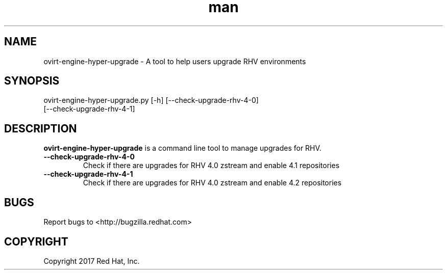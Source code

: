 .TH man 8 "18 Oct, 2017" "ovirt-engine-hyper-upgrade man page"
.SH NAME
ovirt-engine-hyper-upgrade \- A tool to help users upgrade RHV environments
.SH SYNOPSIS
ovirt-engine-hyper-upgrade.py [-h] [--check-upgrade-rhv-4-0]
                                   [--check-upgrade-rhv-4-1]
.SH DESCRIPTION
\fBovirt-engine-hyper-upgrade\fP is a command line tool to manage upgrades for RHV.
.P

.TP
.B --check-upgrade-rhv-4-0
Check if there are upgrades for RHV 4.0 zstream and enable 4.1 repositories

.TP
.B --check-upgrade-rhv-4-1
Check if there are upgrades for RHV 4.0 zstream and enable 4.2 repositories

.SH BUGS
Report bugs to <http://bugzilla.redhat.com>

.SH COPYRIGHT
Copyright 2017 Red Hat, Inc.
